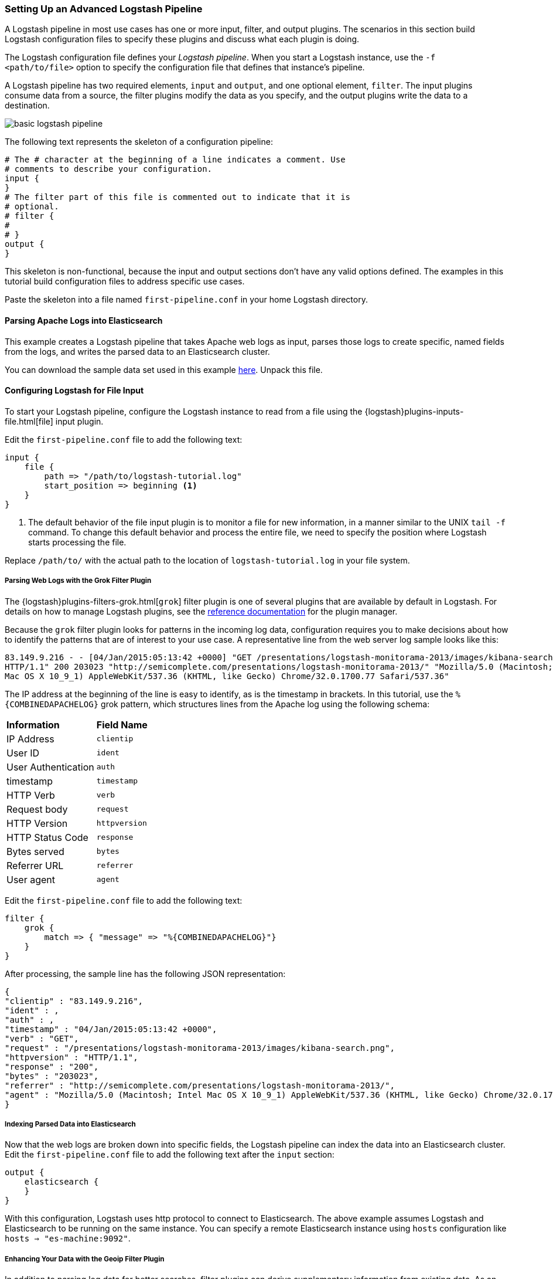 [[advanced-pipeline]]
=== Setting Up an Advanced Logstash Pipeline

A Logstash pipeline in most use cases has one or more input, filter, and output plugins. The scenarios in this section 
build Logstash configuration files to specify these plugins and discuss what each plugin is doing.

The Logstash configuration file defines your _Logstash pipeline_. When you start a Logstash instance, use the 
`-f <path/to/file>` option to specify the configuration file that defines that instance’s pipeline.

A Logstash pipeline has two required elements, `input` and `output`, and one optional element, `filter`. The input 
plugins consume data from a source, the filter plugins modify the data as you specify, and the output plugins write 
the data to a destination.

image::static/images/basic_logstash_pipeline.png[]

The following text represents the skeleton of a configuration pipeline:

[source,shell]
--------------------------------------------------------------------------------
# The # character at the beginning of a line indicates a comment. Use
# comments to describe your configuration.
input {
}
# The filter part of this file is commented out to indicate that it is
# optional.
# filter {
# 
# }
output {
}
--------------------------------------------------------------------------------

This skeleton is non-functional, because the input and output sections don’t have any valid options defined. The 
examples in this tutorial build configuration files to address specific use cases.

Paste the skeleton into a file named `first-pipeline.conf` in your home Logstash directory.

[[parsing-into-es]]
==== Parsing Apache Logs into Elasticsearch

This example creates a Logstash pipeline that takes Apache web logs as input, parses those logs to create specific, 
named fields from the logs, and writes the parsed data to an Elasticsearch cluster.

You can download the sample data set used in this example 
https://download.elastic.co/demos/logstash/gettingstarted/logstash-tutorial.log.gz[here]. Unpack this file.

[float]
[[configuring-file-input]]
==== Configuring Logstash for File Input

To start your Logstash pipeline, configure the Logstash instance to read from a file using the 
{logstash}plugins-inputs-file.html[file] input plugin.

Edit the `first-pipeline.conf` file to add the following text:

[source,json]
--------------------------------------------------------------------------------
input {
    file {
        path => "/path/to/logstash-tutorial.log"
        start_position => beginning <1>
    }
}
--------------------------------------------------------------------------------

<1> The default behavior of the file input plugin is to monitor a file for new information, in a manner similar to the 
UNIX `tail -f` command. To change this default behavior and process the entire file, we need to specify the position 
where Logstash starts processing the file.

Replace `/path/to/` with the actual path to the location of `logstash-tutorial.log` in your file system.

[float]
[[configuring-grok-filter]]
===== Parsing Web Logs with the Grok Filter Plugin

The {logstash}plugins-filters-grok.html[`grok`] filter plugin is one of several plugins that are available by default in 
Logstash. For details on how to manage Logstash plugins, see the <<working-with-plugins,reference documentation>> for 
the plugin manager.

Because the `grok` filter plugin looks for patterns in the incoming log data, configuration requires you to make 
decisions about how to identify the patterns that are of interest to your use case. A representative line from the web 
server log sample looks like this:

[source,shell]
--------------------------------------------------------------------------------
83.149.9.216 - - [04/Jan/2015:05:13:42 +0000] "GET /presentations/logstash-monitorama-2013/images/kibana-search.png 
HTTP/1.1" 200 203023 "http://semicomplete.com/presentations/logstash-monitorama-2013/" "Mozilla/5.0 (Macintosh; Intel 
Mac OS X 10_9_1) AppleWebKit/537.36 (KHTML, like Gecko) Chrome/32.0.1700.77 Safari/537.36"
--------------------------------------------------------------------------------

The IP address at the beginning of the line is easy to identify, as is the timestamp in brackets. In this tutorial, use 
the `%{COMBINEDAPACHELOG}` grok pattern, which structures lines from the Apache log using the following schema:

[horizontal]
*Information*:: *Field Name*
IP Address:: `clientip`
User ID:: `ident`
User Authentication:: `auth`
timestamp:: `timestamp`
HTTP Verb:: `verb`
Request body:: `request`
HTTP Version:: `httpversion`
HTTP Status Code:: `response`
Bytes served:: `bytes`
Referrer URL:: `referrer`
User agent:: `agent`

Edit the `first-pipeline.conf` file to add the following text:

[source,json]
--------------------------------------------------------------------------------
filter {
    grok {
        match => { "message" => "%{COMBINEDAPACHELOG}"}
    }
}
--------------------------------------------------------------------------------

After processing, the sample line has the following JSON representation:

[source,json]
--------------------------------------------------------------------------------
{
"clientip" : "83.149.9.216",
"ident" : ,
"auth" : , 
"timestamp" : "04/Jan/2015:05:13:42 +0000",
"verb" : "GET",
"request" : "/presentations/logstash-monitorama-2013/images/kibana-search.png",
"httpversion" : "HTTP/1.1",
"response" : "200",
"bytes" : "203023",
"referrer" : "http://semicomplete.com/presentations/logstash-monitorama-2013/",
"agent" : "Mozilla/5.0 (Macintosh; Intel Mac OS X 10_9_1) AppleWebKit/537.36 (KHTML, like Gecko) Chrome/32.0.1700.77 Safari/537.36"
}
--------------------------------------------------------------------------------

[float]
[[indexing-parsed-data-into-elasticsearch]]
===== Indexing Parsed Data into Elasticsearch

Now that the web logs are broken down into specific fields, the Logstash pipeline can index the data into an 
Elasticsearch cluster. Edit the `first-pipeline.conf` file to add the following text after the `input` section:

[source,json]
--------------------------------------------------------------------------------
output {
    elasticsearch {
    }
}
--------------------------------------------------------------------------------

With this configuration, Logstash uses http protocol to connect to Elasticsearch. The above example assumes Logstash
and Elasticsearch to be running on the same instance. You can specify a remote Elasticsearch instance using `hosts`
configuration like `hosts => "es-machine:9092"`. 

[float]
[[configuring-geoip-plugin]]
===== Enhancing Your Data with the Geoip Filter Plugin

In addition to parsing log data for better searches, filter plugins can derive supplementary information from existing 
data. As an example, the {logstash}plugins-filters-geoip.html[`geoip`] plugin looks up IP addresses, derives geographic 
location information from the addresses, and adds that location information to the logs.

Configure your Logstash instance to use the `geoip` filter plugin by adding the following lines to the `filter` section 
of the `first-pipeline.conf` file:

[source,json]
--------------------------------------------------------------------------------
geoip {
    source => "clientip"
}
--------------------------------------------------------------------------------

The `geoip` plugin configuration requires data that is already defined as separate fields. Make sure that the `geoip` 
section is after the `grok` section of the configuration file.

Specify the name of the field that contains the IP address to look up. In this tutorial, the field name is `clientip`.

[float]
[[testing-initial-pipeline]]
===== Testing Your Initial Pipeline

At this point, your `first-pipeline.conf` file has input, filter, and output sections properly configured, and looks
like this:

[source,json]
--------------------------------------------------------------------------------
input {
    file {
        path => "/Users/palecur/logstash-1.5.2/logstash-tutorial-dataset"
        start_position => beginning
    }
}
filter {
    grok {
        match => { "message" => "%{COMBINEDAPACHELOG}"}
    }
    geoip {
        source => "clientip"
    }
}
output {
    elasticsearch {}
    stdout {}
}
--------------------------------------------------------------------------------

To verify your configuration, run the following command:

[source,shell]
--------------------------------------------------------------------------------
bin/logstash -f first-pipeline.conf --configtest
--------------------------------------------------------------------------------

The `--configtest` option parses your configuration file and reports any errors. When the configuration file passes
the configuration test, start Logstash with the following command:

[source,shell]
--------------------------------------------------------------------------------
bin/logstash -f first-pipeline.conf
--------------------------------------------------------------------------------

Try a test query to Elasticsearch based on the fields created by the `grok` filter plugin:

[source,shell]
--------------------------------------------------------------------------------
curl -XGET 'localhost:9200/logstash-$DATE/_search?q=response=200'
--------------------------------------------------------------------------------

Replace $DATE with the current date, in YYYY.MM.DD format.

Since our sample has just one 200 HTTP response, we get one hit back:

[source,json]
--------------------------------------------------------------------------------
{"took":2,
"timed_out":false,
"_shards":{"total":5,
  "successful":5,
  "failed":0},
"hits":{"total":1,
  "max_score":1.5351382,
  "hits":[{"_index":"logstash-2015.07.30",
    "_type":"logs",
    "_id":"AU7gqOky1um3U6ZomFaF",
    "_score":1.5351382,
    "_source":{"message":"83.149.9.216 - - [04/Jan/2015:05:13:45 +0000] \"GET /presentations/logstash-monitorama-2013/images/frontend-response-codes.png HTTP/1.1\" 200 52878 \"http://semicomplete.com/presentations/logstash-monitorama-2013/\" \"Mozilla/5.0 (Macintosh; Intel Mac OS X 10_9_1) AppleWebKit/537.36 (KHTML, like Gecko) Chrome/32.0.1700.77 Safari/537.36\"",
      "@version":"1",
      "@timestamp":"2015-07-30T20:30:41.265Z",
      "host":"localhost",
      "path":"/path/to/logstash-tutorial-dataset",
      "clientip":"83.149.9.216",
      "ident":"-",
      "auth":"-",
      "timestamp":"04/Jan/2015:05:13:45 +0000",
      "verb":"GET",
      "request":"/presentations/logstash-monitorama-2013/images/frontend-response-codes.png",
      "httpversion":"1.1",
      "response":"200",
      "bytes":"52878",
      "referrer":"\"http://semicomplete.com/presentations/logstash-monitorama-2013/\"",
      "agent":"\"Mozilla/5.0 (Macintosh; Intel Mac OS X 10_9_1) AppleWebKit/537.36 (KHTML, like Gecko) Chrome/32.0.1700.77 Safari/537.36\""
      }
    }]
  }
}
--------------------------------------------------------------------------------

Try another search for the geographic information derived from the IP address:

[source,shell]
--------------------------------------------------------------------------------
curl -XGET 'localhost:9200/logstash-$DATE/_search?q=geoip.city_name=Buffalo'
--------------------------------------------------------------------------------

Replace $DATE with the current date, in YYYY.MM.DD format.

Only one of the log entries comes from Buffalo, so the query produces a single response:

[source,json]
--------------------------------------------------------------------------------
{"took":3,
"timed_out":false,
"_shards":{
  "total":5,
  "successful":5,
  "failed":0},
"hits":{"total":1,
  "max_score":1.03399,
  "hits":[{"_index":"logstash-2015.07.31",
    "_type":"logs",
    "_id":"AU7mK3CVSiMeBsJ0b_EP",
    "_score":1.03399,
    "_source":{
      "message":"108.174.55.234 - - [04/Jan/2015:05:27:45 +0000] \"GET /?flav=rss20 HTTP/1.1\" 200 29941 \"-\" \"-\"",
      "@version":"1",
      "@timestamp":"2015-07-31T22:11:22.347Z",
      "host":"localhost",
      "path":"/path/to/logstash-tutorial-dataset",
      "clientip":"108.174.55.234",
      "ident":"-",
      "auth":"-",
      "timestamp":"04/Jan/2015:05:27:45 +0000",
      "verb":"GET",
      "request":"/?flav=rss20",
      "httpversion":"1.1",
      "response":"200",
      "bytes":"29941",
      "referrer":"\"-\"",
      "agent":"\"-\"",
      "geoip":{
        "ip":"108.174.55.234",
        "country_code2":"US",
        "country_code3":"USA",
        "country_name":"United States",
        "continent_code":"NA",
        "region_name":"NY",
        "city_name":"Buffalo",
        "postal_code":"14221",
        "latitude":42.9864,
        "longitude":-78.7279,
        "dma_code":514,
        "area_code":716,
        "timezone":"America/New_York",
        "real_region_name":"New York",
        "location":[-78.7279,42.9864]
      }
    }
  }]
 }
}
--------------------------------------------------------------------------------

[[multiple-input-output-plugins]]
==== Multiple Input and Output Plugins

The information you need to manage often comes from several disparate sources, and use cases can require multiple 
destinations for your data. Your Logstash pipeline can use multiple input and output plugins to handle these 
requirements.

This example creates a Logstash pipeline that takes input from a Twitter feed and the Filebeat client, then 
sends the information to an Elasticsearch cluster as well as writing the information directly to a file.

[float]
[[twitter-configuration]]
==== Reading from a Twitter feed

To add a Twitter feed, you need several pieces of information:

* A _consumer_ key, which uniquely identifies your Twitter app, which is Logstash in this case.
* A _consumer secret_, which serves as the password for your Twitter app.
* One or more _keywords_ to search in the incoming feed.
* An _oauth token_, which identifies the Twitter account using this app.
* An _oauth token secret_, which serves as the password of the Twitter account.

Visit https://dev.twitter.com/apps to set up a Twitter account and generate your consumer key and secret, as well as 
your OAuth token and secret.

Use this information to add the following lines to the `input` section of the `first-pipeline.conf` file:

[source,json]
--------------------------------------------------------------------------------
twitter {
    consumer_key =>
    consumer_secret =>
    keywords =>
    oauth_token =>
    oauth_token_secret => 
}
--------------------------------------------------------------------------------

[float]
[[configuring-lsf]]
==== The Filebeat Client

The https://github.com/elastic/filebeat[filebeat] client is a lightweight, resource-friendly tool that 
collects logs from files on the server and forwards these logs to your Logstash instance for processing. The 
Filebeat client uses the secure Beats protocol to communicate with your Logstash instance. The 
lumberjack protocol is designed for reliability and low latency. Filebeat uses the computing resources of 
the machine hosting the source data, and the {logstash}plugins-inputs-beats.html[Beats input] plugin minimizes the 
resource demands on the Logstash instance.

NOTE: In a typical use case, Filebeat runs on a separate machine from the machine running your 
Logstash instance. For the purposes of this tutorial, Logstash and Filebeat are running on the
same machine.

Default Logstash configuration includes the {logstash}plugins-inputs-beats.html[Beats input plugin], which is 
designed to be resource-friendly. To install Filebeat on your data source machine, download the 
appropriate package from the Filebeat https://www.elastic.co/downloads/beats/filebeat[product page].

Create a configuration file for Filebeat similar to the following example:

[source,shell]
--------------------------------------------------------------------------------
filebeat:
  prospectors:
    -
      paths:
        - "/path/to/sample-log" <2>
      fields:
        type: syslog
output:
  elasticsearch:
    enabled: true
    hosts: ["http://localhost:5043"]
  tls:
    certificate: /path/to/ssl-certificate.crt <2>
    certificate_key: /path/to/ssl-certificate.key
    certificate_authorities: /path/to/ssl-certificate.crt
    timeout: 15

<1> Path to the file or files that Filebeat processes.
<2> Path to the SSL certificate for the Logstash instance.
--------------------------------------------------------------------------------

Save this configuration file as `filebeat.yml`. 

Configure your Logstash instance to use the Filebeat input plugin by adding the following lines to the `input` section 
of the `first-pipeline.conf` file:

[source,json]
--------------------------------------------------------------------------------
beats {
    port => "5043"
    ssl => true
    ssl_certificate => "/path/to/ssl-cert" <1>
    ssl_key => "/path/to/ssl-key" <2>
}
--------------------------------------------------------------------------------

<1> Path to the SSL certificate that the Logstash instance uses to authenticate itself to Filebeat.
<2> Path to the key for the SSL certificate.

[float]
[[logstash-file-output]]
==== Writing Logstash Data to a File

You can configure your Logstash pipeline to write data directly to a file with the 
{logstash}plugins-outputs-file.html[`file`] output plugin.

Configure your Logstash instance to use the `file` output plugin by adding the following lines to the `output` section 
of the `first-pipeline.conf` file:

[source,json]
--------------------------------------------------------------------------------
file {
    path => /path/to/target/file
}
--------------------------------------------------------------------------------

[float]
[[multiple-es-nodes]]
==== Writing to multiple Elasticsearch nodes

Writing to multiple Elasticsearch nodes lightens the resource demands on a given Elasticsearch node, as well as 
providing redundant points of entry into the cluster when a particular node is unavailable.

To configure your Logstash instance to write to multiple Elasticsearch nodes, edit the output section of the `first-pipeline.conf` file to read:

[source,json]
--------------------------------------------------------------------------------
output {
    elasticsearch {
        hosts => ["IP Address 1:port1", "IP Address 2:port2", "IP Address 3"]
    }
}
--------------------------------------------------------------------------------

Use the IP addresses of three non-master nodes in your Elasticsearch cluster in the host line. When the `hosts` 
parameter lists multiple IP addresses, Logstash load-balances requests across the list of addresses. Also note that
default port for Elasticsearch is `9200` and can be omitted in the configuration above.

[float]
[[testing-second-pipeline]]
===== Testing the Pipeline

At this point, your `first-pipeline.conf` file looks like this:

[source,json]
--------------------------------------------------------------------------------
input {
    twitter {
        consumer_key =>
        consumer_secret =>
        keywords =>
        oauth_token =>
        oauth_token_secret =>
    }
    beats {
        port => "5043"
        ssl => true
        ssl_certificate => "/path/to/ssl-cert"
        ssl_key => "/path/to/ssl-key"
    }
}
output {
    elasticsearch {
        hosts => ["IP Address 1:port1", "IP Address 2:port2", "IP Address 3"]
    }
    file {
        path => /path/to/target/file
    }
}
--------------------------------------------------------------------------------

Logstash is consuming data from the Twitter feed you configured, receiving data from Filebeat, and 
indexing this information to three nodes in an Elasticsearch cluster as well as writing to a file.

At the data source machine, run Filebeat with the following command:

[source,shell]
--------------------------------------------------------------------------------
sudo ./filebeat -e -c filebeat.yml -d "publish"
--------------------------------------------------------------------------------

Filebeat will attempt to connect on port 5403. Until Logstash starts with an active Beats plugin, there 
won’t be any answer on that port, so any messages you see regarding failure to connect on that port are normal for now.

To verify your configuration, run the following command:

[source,shell]
--------------------------------------------------------------------------------
bin/logstash -f first-pipeline.conf --configtest
--------------------------------------------------------------------------------

The `--configtest` option parses your configuration file and reports any errors. When the configuration file passes
the configuration test, start Logstash with the following command:

[source,shell]
--------------------------------------------------------------------------------
bin/logstash -f first-pipeline.conf
--------------------------------------------------------------------------------

Use the `grep` utility to search in the target file to verify that information is present:

[source,shell]
--------------------------------------------------------------------------------
grep Mozilla /path/to/target/file
--------------------------------------------------------------------------------

Run an Elasticsearch query to find the same information in the Elasticsearch cluster:

[source,shell]
--------------------------------------------------------------------------------
curl -XGET 'localhost:9200/logstash-2015.07.30/_search?q=agent=Mozilla'
--------------------------------------------------------------------------------

[[stalled-shutdown]]
=== Stalled Shutdown Detection

Shutting down a running Logstash instance involves the following steps:

* Stop all input, filter and output plugins
* Process all in-flight events
* Terminate the Logstash process

The following conditions affect the shutdown process:

* An input plugin receiving data at a slow pace.
* A slow filter, like a Ruby filter executing `sleep(10000)` or an Elasticsearch filter that is executing a very heavy 
query.
* A disconnected output plugin that is waiting to reconnect to flush in-flight events.

These situations make the duration and success of the shutdown process unpredictable.

Logstash has a stall detection mechanism that analyzes the behavior of the pipeline and plugins during shutdown.
This mechanism produces periodic information about the count of inflight events in internal queues and a list of busy 
worker threads.

To enable Logstash to forcibly terminate in the case of a stalled shutdown, use the `--allow-unsafe-shutdown` flag when 
you start Logstash.

[[shutdown-stall-example]]
==== Stall Detection Example

In this example, slow filter execution prevents the pipeline from clean shutdown. By starting Logstash with the
`--allow-unsafe-shutdown` flag, quitting with *Ctrl+C* results in an eventual shutdown that loses 20 events.

========
[source,shell]
% bin/logstash -e 'input { generator { } } filter { ruby { code => "sleep 10000" } } \
                     output { stdout { codec => dots } }' -w 1 --allow-unsafe-shutdown
Default settings used: Filter workers: 1
Logstash startup completed
^CSIGINT received. Shutting down the pipeline. {:level=>:warn}
Received shutdown signal, but pipeline is still waiting for in-flight events
to be processed. Sending another ^C will force quit Logstash, but this may cause
data loss. {:level=>:warn}
 {:level=>:warn, "INFLIGHT_EVENT_COUNT"=>{"input_to_filter"=>20, "total"=>20}, 
 "STALLING_THREADS"=>
 {["LogStash::Filters::Ruby", {"code"=>"sleep 10000"}]=>[{"thread_id"=>15, 
 "name"=>"|filterworker.0", "current_call"=>"
 (ruby filter code):1:in `sleep'"}]}}
The shutdown process appears to be stalled due to busy or blocked plugins. Check 
    the logs for more information. 
{:level=>:error}
 {:level=>:warn, "INFLIGHT_EVENT_COUNT"=>{"input_to_filter"=>20, "total"=>20}, 
 "STALLING_THREADS"=>
 {["LogStash::Filters::Ruby", {"code"=>"sleep 10000"}]=>[{"thread_id"=>15, 
 "name"=>"|filterworker.0", "current_call"=>"
 (ruby filter code):1:in `sleep'"}]}}
 {:level=>:warn, "INFLIGHT_EVENT_COUNT"=>{"input_to_filter"=>20, "total"=>20}, 
 "STALLING_THREADS"=>
 {["LogStash::Filters::Ruby", {"code"=>"sleep 10000"}]=>[{"thread_id"=>15, 
 "name"=>"|filterworker.0", "current_call"=>"
 (ruby filter code):1:in `sleep'"}]}}
Forcefully quitting logstash.. {:level=>:fatal}
========

When `--allow-unsafe-shutdown` isn't enabled, Logstash continues to run and produce these reports periodically.
